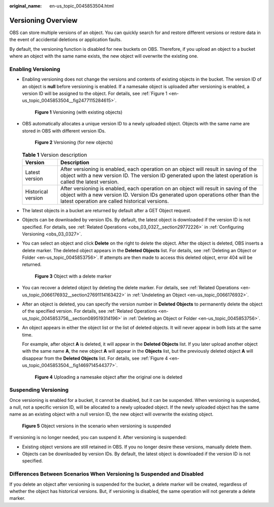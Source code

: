 :original_name: en-us_topic_0045853504.html

.. _en-us_topic_0045853504:

Versioning Overview
===================

OBS can store multiple versions of an object. You can quickly search for and restore different versions or restore data in the event of accidental deletions or application faults.

By default, the versioning function is disabled for new buckets on OBS. Therefore, if you upload an object to a bucket where an object with the same name exists, the new object will overwrite the existing one.

Enabling Versioning
-------------------

-  Enabling versioning does not change the versions and contents of existing objects in the bucket. The version ID of an object is **null** before versioning is enabled. If a namesake object is uploaded after versioning is enabled, a version ID will be assigned to the object. For details, see :ref:`Figure 1 <en-us_topic_0045853504__fig2477115284615>`.

   .. _en-us_topic_0045853504__fig2477115284615:

   .. figure:: /_static/images/en-us_image_0135709734.png
      :alt: **Figure 1** Versioning (with existing objects)

      **Figure 1** Versioning (with existing objects)

-  OBS automatically allocates a unique version ID to a newly uploaded object. Objects with the same name are stored in OBS with different version IDs.


   .. figure:: /_static/images/en-us_image_0135263079.png
      :alt: **Figure 2** Versioning (for new objects)

      **Figure 2** Versioning (for new objects)

   .. table:: **Table 1** Version description

      +--------------------+---------------------------------------------------------------------------------------------------------------------------------------------------------------------------------------------------------------------------+
      | Version            | Description                                                                                                                                                                                                               |
      +====================+===========================================================================================================================================================================================================================+
      | Latest version     | After versioning is enabled, each operation on an object will result in saving of the object with a new version ID. The version ID generated upon the latest operation is called the latest version.                      |
      +--------------------+---------------------------------------------------------------------------------------------------------------------------------------------------------------------------------------------------------------------------+
      | Historical version | After versioning is enabled, each operation on an object will result in saving of the object with a new version ID. Version IDs generated upon operations other than the latest operation are called historical versions. |
      +--------------------+---------------------------------------------------------------------------------------------------------------------------------------------------------------------------------------------------------------------------+

-  The latest objects in a bucket are returned by default after a GET Object request.

-  Objects can be downloaded by version IDs. By default, the latest object is downloaded if the version ID is not specified. For details, see :ref:`Related Operations <obs_03_0327__section29772226>` in :ref:`Configuring Versioning <obs_03_0327>`.

-  You can select an object and click **Delete** on the right to delete the object. After the object is deleted, OBS inserts a delete marker. The deleted object appears in the **Deleted Objects** list. For details, see :ref:`Deleting an Object or Folder <en-us_topic_0045853756>`. If attempts are then made to access this deleted object, error 404 will be returned.


   .. figure:: /_static/images/en-us_image_0135698309.png
      :alt: **Figure 3** Object with a delete marker

      **Figure 3** Object with a delete marker

-  You can recover a deleted object by deleting the delete marker. For details, see :ref:`Related Operations <en-us_topic_0066176932__section27691114163422>` in :ref:`Undeleting an Object <en-us_topic_0066176932>`.

-  After an object is deleted, you can specify the version number in **Deleted Objects** to permanently delete the object of the specified version. For details, see :ref:`Related Operations <en-us_topic_0045853756__section089519314196>` in :ref:`Deleting an Object or Folder <en-us_topic_0045853756>`.

-  An object appears in either the object list or the list of deleted objects. It will never appear in both lists at the same time.

   For example, after object **A** is deleted, it will appear in the **Deleted Objects** list. If you later upload another object with the same name **A**, the new object **A** will appear in the **Objects** list, but the previously deleted object **A** will disappear from the **Deleted Objects** list. For details, see :ref:`Figure 4 <en-us_topic_0045853504__fig1469714544377>`.

   .. _en-us_topic_0045853504__fig1469714544377:

   .. figure:: /_static/images/en-us_image_0135706002.png
      :alt: **Figure 4** Uploading a namesake object after the original one is deleted

      **Figure 4** Uploading a namesake object after the original one is deleted

Suspending Versioning
---------------------

Once versioning is enabled for a bucket, it cannot be disabled, but it can be suspended. When versioning is suspended, a null, not a specific version ID, will be allocated to a newly uploaded object. If the newly uploaded object has the same name as an existing object with a null version ID, the new object will overwrite the existing object.


.. figure:: /_static/images/en-us_image_0135715557.png
   :alt: **Figure 5** Object versions in the scenario when versioning is suspended

   **Figure 5** Object versions in the scenario when versioning is suspended

If versioning is no longer needed, you can suspend it. After versioning is suspended:

-  Existing object versions are still retained in OBS. If you no longer desire these versions, manually delete them.
-  Objects can be downloaded by version IDs. By default, the latest object is downloaded if the version ID is not specified.

Differences Between Scenarios When Versioning Is Suspended and Disabled
-----------------------------------------------------------------------

If you delete an object after versioning is suspended for the bucket, a delete marker will be created, regardless of whether the object has historical versions. But, if versioning is disabled, the same operation will not generate a delete marker.

